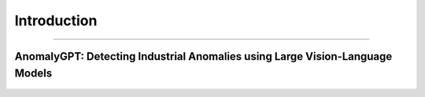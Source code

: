 Introduction
====================
------------------------------------------

AnomalyGPT: Detecting Industrial Anomalies using Large Vision-Language Models
___________________________


.. raw:: html

    <p style="text-align: justify;"><span style="color:#000000;">

    AnomalyGPT is an innovative conversational vision-language model (LVLM) designed to address Industrial Anomaly Detection (IAD). Leveraging state-of-the-art LVLMs, AnomalyGPT overcomes challenges faced by traditional IAD methods, such as reliance on manual thresholds and limited adaptability to unseen object categories. This model integrates pre-trained language and vision modules to enable automated detection, precise anomaly localization, and interactive dialogue capabilities.

   </span></p>

.. figure:: /Documentation/images/compare.jpg
   :width: 700
   :align: center
   :alt: Alternative text for the image

.. raw:: html

    <p style="text-align: justify;"><span style="color:#000000;">

    We leverage a pre-trained image encoder and a Large Language Model (LLM) to align IAD images and their corresponding textual descriptions via simulated anomaly data. We employ a lightweight, visual-textual feature-matching-based image decoder to obtain localization result, and design a prompt learner to provide fine-grained semantic to LLM and fine-tune the LVLM using prompt embeddings. Our method can also detect anomalies for previously unseen items with few normal sample provided.

   </span></p>

.. figure:: /Documentation/images/AnomalyGPT.jpg
   :width: 700
   :align: center
   :alt: Alternative text for the image

.. raw:: html

    <p style="text-align: justify;"><i>
    <br>
     <p><span style="color:rgb(41, 128, 185);"><b>Key Features<b></span></p>
      Automated Anomaly Judgments: Eliminates the need for manual threshold adjustments.<br>
      Pixel-Level Localization: Detects anomalies with high precision.<br>
      Few-Shot Learning: Adapts to new datasets using a single normal sample.<br>
      Multi-Turn Dialogue: Provides interactive insights for industrial anomaly detection.
    </span></i>
   </p>



    <p style="text-align: justify;"><i>

    <p><span style="color:rgb(41, 128, 185);"><b>INPUT<b></span></p>
      <p style="color:red; margin-bottom: 8px;"><b>Image Input:</b></p>
      High-resolution industrial images of artifacts or components.<br>
      Example datasets: MVTec-AD and VisA, which contain normal and anomalous images of various objects like screws, cables, and industrial parts.<br>
      <p style="margin: 8px;"><span style="color:white;"></span></p>
      <p style="color:red; margin-bottom: 8px;"><b>Textual Queries:</b></p>
      User-generated natural language queries to specify the type of anomaly analysis required, for example : "Is there an anomaly in the image?" , "Highlight the anomalies in this image."<br>
      <p style="margin: 8px;"><span style="color:white;"></span></p>
      <p style="color:red; margin-bottom: 8px;"><b>Pre-trained Models:</b></p>
      Inputs include the embeddings generated by the pre-trained ImageBind and Vicuna-7B models.<br>
      Localization maps generated by the Feature-Matching Decoder.<br>
      <p style="margin: 8px;"><span style="color:white;"></span></p>
      <p style="color:red; margin-bottom: 8px;"><b>Few-Shot Reference Images:</b></p>
      A small set of normal reference images for the same object category (used for comparison in few-shot learning).<br>
    </i></span></p>


    <p style="text-align: justify;"><i>

    <p><span style="color:rgb(41, 128, 185);"><b>OUTPUT<b></span></p>
      <p style="color:red; margin-bottom: 8px;"><b>Image-Level Output:</b></p>
      Indicates whether an image contains anomalies.<br>
      Example: "The image contains anomalies." or "No anomaly detected."<br>
      <p style="margin: 8px;"><span style="color:white;"></span></p>
      <p style="color:red; margin-bottom: 8px;"><b>Localization Results:</b></p>
      Pixel-Level Localization: Outputs a heatmap or segmentation mask highlighting the anomalous regions.<br>
      <p style="margin: 8px;"><span style="color:white;"></span></p>
      <p style="color:red; margin-bottom: 8px;"><b>Textual Descriptions:</b></p>
      Generated natural language descriptions explaining the anomalies detected.<br>
      Example: "There is a scratch on the metallic surface." , "A crack is detected in the upper-right corner of the component."<br>
      <p style="margin: 8px;"><span style="color:white;"></span></p>
      <p style="color:red; margin-bottom: 8px;"><b>Interactive Responses:</b></p>
      Multi-turn dialogue providing detailed explanations and follow-up insights based on user queries.<br>
      Example interaction:<br>
      User: "Is there a defect in this image?"<br>
      System: "Yes, the anomaly is a surface deformation near the center."<br>
      User: "Can you describe it more precisely?"<br>
      System: "The deformation appears to be a dent with an approximate size of 2cm by 3cm."<br>
    </i></span></p>

    <span style="color:blue;">Example : </span><span style="color:#000080;"><br>
    </i></span></p>
   

.. figure:: /Documentation/images/anomalygpt_im.jpg
   :width: 100%
   :alt: Alternative text for the image
   :name: logo
   


